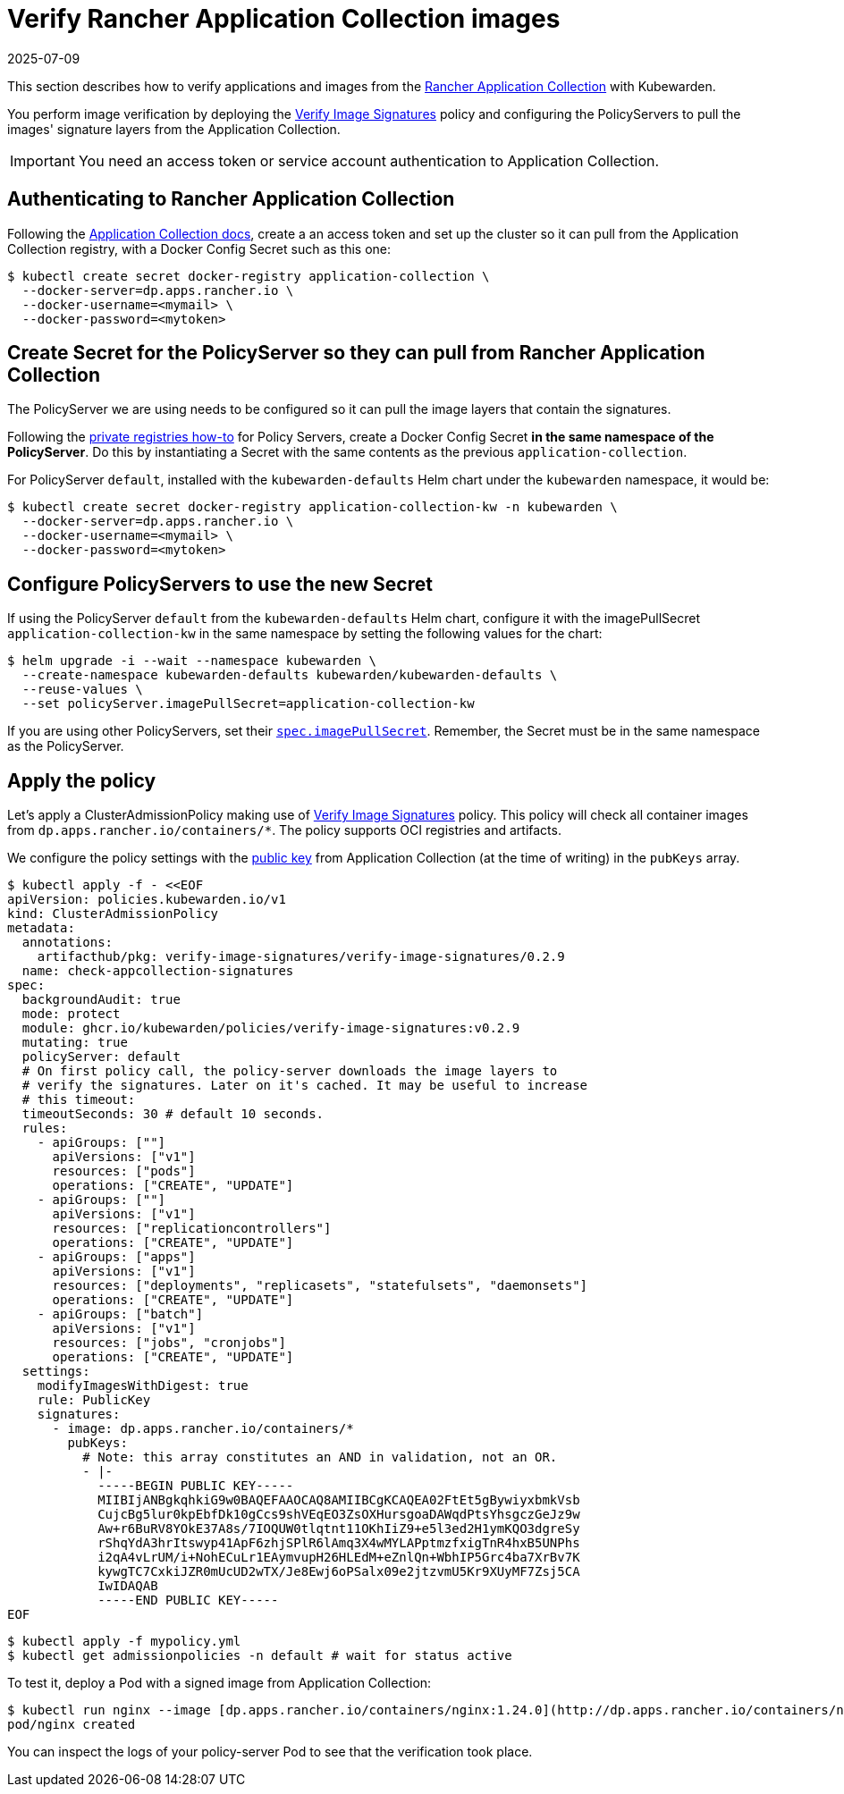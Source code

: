 = Verify Rancher Application Collection images
:revdate: 2025-07-09
:page-revdate: {revdate}
:description: Verify Rancher Application Collection images with Kubewarden.
:doc-persona: ["kubewarden-operator", "kubewarden-integrator"]
:doc-topic: ["operator-manual", "rancher", "installation"]
:doc-type: ["howto"]
:keywords: ["rancher", "application collection", "appco", "signature", "verification", "verify"]
:sidebar_label: Verify Images
:current-version: {page-origin-branch}

This section describes how to verify applications and images from the
https://apps.rancher.io/[Rancher Application Collection] with Kubewarden.

You perform image verification by deploying the
https://artifacthub.io/packages/kubewarden/verify-image-signatures/verify-image-signatures[Verify
Image Signatures] policy and configuring the PolicyServers to pull the images'
signature layers from the Application Collection.

[IMPORTANT]
====
You need an access token or service account authentication to Application Collection.
====


== Authenticating to Rancher Application Collection

Following the https://docs.apps.rancher.io/get-started/authentication/[Application Collection
docs], create a an
access token and set up the cluster so it can pull from the Application
Collection registry, with a Docker Config Secret such as this one:

[subs="+attributes",console]
----
$ kubectl create secret docker-registry application-collection \
  --docker-server=dp.apps.rancher.io \
  --docker-username=<mymail> \
  --docker-password=<mytoken>
----

== Create Secret for the PolicyServer so they can pull from Rancher Application Collection

The PolicyServer we are using needs to be configured so it can pull the image
layers that contain the signatures.

Following the xref:howtos/policy-servers/02-private-registry.adoc[private registries how-to]
for Policy Servers, create a Docker Config Secret *in the same namespace of
the PolicyServer*. Do this by instantiating a Secret with
the same contents as the previous `application-collection`.

For PolicyServer `default`, installed with the `kubewarden-defaults` Helm chart
under the `kubewarden` namespace, it would be:

[subs="+attributes",console]
----
$ kubectl create secret docker-registry application-collection-kw -n kubewarden \
  --docker-server=dp.apps.rancher.io \
  --docker-username=<mymail> \
  --docker-password=<mytoken>
----

== Configure PolicyServers to use the new Secret

If using the PolicyServer `default` from the `kubewarden-defaults` Helm chart,
configure it with the imagePullSecret `application-collection-kw` in the same
namespace by setting the following values for the chart:

[subs="+attributes",console]
----
$ helm upgrade -i --wait --namespace kubewarden \
  --create-namespace kubewarden-defaults kubewarden/kubewarden-defaults \
  --reuse-values \
  --set policyServer.imagePullSecret=application-collection-kw
----

If you are using other PolicyServers, set their
xref:reference/CRDs.adoc#_policyserverspec[`spec.imagePullSecret`].
Remember, the Secret must be in the same namespace as the PolicyServer.

== Apply the policy

Let's apply a ClusterAdmissionPolicy making use of https://artifacthub.io/packages/kubewarden/verify-image-signatures/verify-image-signatures[Verify Image
Signatures]
policy. This policy will check all container images from
`dp.apps.rancher.io/containers/*`. The policy supports OCI registries and
artifacts.

We configure the policy settings with the https://docs.apps.rancher.io/howto-guides/verify-signatures-with-kubewarden/[public
key] from
Application Collection (at the time of writing) in the `pubKeys` array.

[subs="+attributes",console]
----
$ kubectl apply -f - <<EOF
apiVersion: policies.kubewarden.io/v1
kind: ClusterAdmissionPolicy
metadata:
  annotations:
    artifacthub/pkg: verify-image-signatures/verify-image-signatures/0.2.9
  name: check-appcollection-signatures
spec:
  backgroundAudit: true
  mode: protect
  module: ghcr.io/kubewarden/policies/verify-image-signatures:v0.2.9
  mutating: true
  policyServer: default
  # On first policy call, the policy-server downloads the image layers to
  # verify the signatures. Later on it's cached. It may be useful to increase
  # this timeout:
  timeoutSeconds: 30 # default 10 seconds.
  rules:
    - apiGroups: [""]
      apiVersions: ["v1"]
      resources: ["pods"]
      operations: ["CREATE", "UPDATE"]
    - apiGroups: [""]
      apiVersions: ["v1"]
      resources: ["replicationcontrollers"]
      operations: ["CREATE", "UPDATE"]
    - apiGroups: ["apps"]
      apiVersions: ["v1"]
      resources: ["deployments", "replicasets", "statefulsets", "daemonsets"]
      operations: ["CREATE", "UPDATE"]
    - apiGroups: ["batch"]
      apiVersions: ["v1"]
      resources: ["jobs", "cronjobs"]
      operations: ["CREATE", "UPDATE"]
  settings:
    modifyImagesWithDigest: true
    rule: PublicKey
    signatures:
      - image: dp.apps.rancher.io/containers/*
        pubKeys:
          # Note: this array constitutes an AND in validation, not an OR.
          - |-
            -----BEGIN PUBLIC KEY-----
            MIIBIjANBgkqhkiG9w0BAQEFAAOCAQ8AMIIBCgKCAQEA02FtEt5gBywiyxbmkVsb
            CujcBg5lur0kpEbfDk10gCcs9shVEqEO3ZsOXHursgoaDAWqdPtsYhsgczGeJz9w
            Aw+r6BuRV8YOkE37A8s/7IOQUW0tlqtnt11OKhIiZ9+e5l3ed2H1ymKQO3dgreSy
            rShqYdA3hrItswyp41ApF6zhjSPlR6lAmq3X4wMYLAPptmzfxigTnR4hxB5UNPhs
            i2qA4vLrUM/i+NohECuLr1EAymvupH26HLEdM+eZnlQn+WbhIP5Grc4ba7XrBv7K
            kywgTC7CxkiJZR0mUcUD2wTX/Je8Ewj6oPSalx09e2jtzvmU5Kr9XUyMF7Zsj5CA
            IwIDAQAB
            -----END PUBLIC KEY-----
EOF
----

 $ kubectl apply -f mypolicy.yml
 $ kubectl get admissionpolicies -n default # wait for status active

To test it, deploy a Pod with a signed image from Application Collection:

 $ kubectl run nginx --image [dp.apps.rancher.io/containers/nginx:1.24.0](http://dp.apps.rancher.io/containers/nginx:1.24.0) --overrides='{"spec": {"imagePullSecrets":[{"name": "application-collection"}]}}'
 pod/nginx created

You can inspect the logs of your policy-server Pod to see that the verification
took place.
